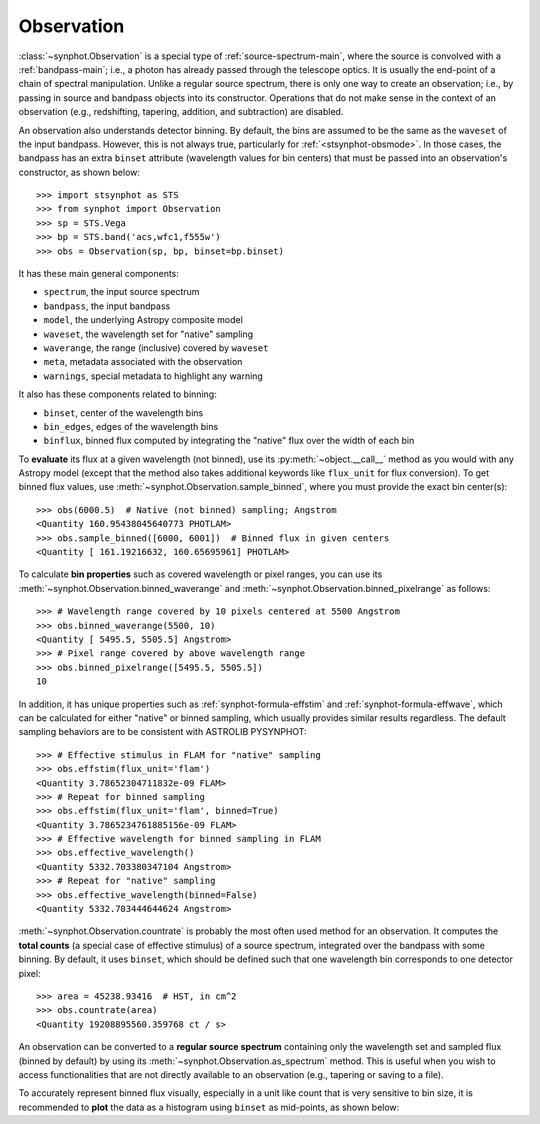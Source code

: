 .. doctest-skip-all

.. _synphot_observation:

Observation
===========

:class:`~synphot.Observation` is a special type of :ref:`source-spectrum-main`,
where the source is convolved with a :ref:`bandpass-main`; i.e., a photon has
already passed through the telescope optics. It is usually the end-point of a
chain of spectral manipulation. Unlike a regular source spectrum, there is only
one way to create an observation; i.e., by passing in source and bandpass
objects into its constructor. Operations that do not make sense in the context
of an observation (e.g., redshifting, tapering, addition, and subtraction) are
disabled.

An observation also understands detector binning. By default, the bins are
assumed to be the same as the ``waveset`` of the input bandpass. However,
this is not always true, particularly for :ref:`<stsynphot-obsmode>`. In those
cases, the bandpass has an extra ``binset`` attribute (wavelength values for
bin centers) that must be passed into an observation's constructor, as shown
below::

    >>> import stsynphot as STS
    >>> from synphot import Observation
    >>> sp = STS.Vega
    >>> bp = STS.band('acs,wfc1,f555w')
    >>> obs = Observation(sp, bp, binset=bp.binset)

It has these main general components:

* ``spectrum``, the input source spectrum
* ``bandpass``, the input bandpass
* ``model``, the underlying Astropy composite model
* ``waveset``, the wavelength set for "native" sampling
* ``waverange``, the range (inclusive) covered by ``waveset``
* ``meta``, metadata associated with the observation
* ``warnings``, special metadata to highlight any warning

It also has these components related to binning:

* ``binset``, center of the wavelength bins
* ``bin_edges``, edges of the wavelength bins
* ``binflux``, binned flux computed by integrating the "native" flux over the
  width of each bin

To **evaluate** its flux at a given wavelength (not binned), use its
:py:meth:`~object.__call__` method as you would with any Astropy model
(except that the method also takes additional keywords like ``flux_unit``
for flux conversion). To get binned flux values, use
:meth:`~synphot.Observation.sample_binned`, where you must provide the exact
bin center(s)::

    >>> obs(6000.5)  # Native (not binned) sampling; Angstrom
    <Quantity 160.95438045640773 PHOTLAM>
    >>> obs.sample_binned([6000, 6001])  # Binned flux in given centers
    <Quantity [ 161.19216632, 160.65695961] PHOTLAM>

To calculate **bin properties** such as covered wavelength or pixel ranges,
you can use its :meth:`~synphot.Observation.binned_waverange` and
:meth:`~synphot.Observation.binned_pixelrange` as follows::

    >>> # Wavelength range covered by 10 pixels centered at 5500 Angstrom
    >>> obs.binned_waverange(5500, 10)
    <Quantity [ 5495.5, 5505.5] Angstrom>
    >>> # Pixel range covered by above wavelength range
    >>> obs.binned_pixelrange([5495.5, 5505.5])
    10

In addition, it has unique properties such as :ref:`synphot-formula-effstim`
and :ref:`synphot-formula-effwave`, which can be calculated for either "native"
or binned sampling, which usually provides similar results regardless.
The default sampling behaviors are to be consistent with ASTROLIB PYSYNPHOT::

    >>> # Effective stimulus in FLAM for "native" sampling
    >>> obs.effstim(flux_unit='flam')
    <Quantity 3.78652304711832e-09 FLAM>
    >>> # Repeat for binned sampling
    >>> obs.effstim(flux_unit='flam', binned=True)
    <Quantity 3.7865234761885156e-09 FLAM>
    >>> # Effective wavelength for binned sampling in FLAM
    >>> obs.effective_wavelength()
    <Quantity 5332.703380347104 Angstrom>
    >>> # Repeat for "native" sampling
    >>> obs.effective_wavelength(binned=False)
    <Quantity 5332.703444644624 Angstrom>

:meth:`~synphot.Observation.countrate` is probably the most often used method
for an observation. It computes the **total counts** (a special case of
effective stimulus) of a source spectrum, integrated over the bandpass with
some binning. By default, it uses ``binset``, which should be defined such that
one wavelength bin corresponds to one detector pixel::

    >>> area = 45238.93416  # HST, in cm^2
    >>> obs.countrate(area)
    <Quantity 19208895560.359768 ct / s>

An observation can be converted to a **regular source spectrum** containing
only the wavelength set and sampled flux (binned by default) by using its
:meth:`~synphot.Observation.as_spectrum` method. This is useful when you wish
to access functionalities that are not directly available to an observation
(e.g., tapering or saving to a file).

To accurately represent binned flux visually, especially in a unit like count
that is very sensitive to bin size, it is recommended to **plot** the data as a
histogram using ``binset`` as mid-points, as shown below:

.. plot::
    :include-source:

    import os
    import matplotlib.pyplot as plt
    from astropy.utils.data import get_pkg_data_filename
    from synphot import Observation, SourceSpectrum, SpectralElement, units
    from synphot.models import BlackBodyNorm1D
    # Construct blackbody source
    sp = SourceSpectrum(BlackBodyNorm1D, temperature=5000)
    # Simulate an instrument bandpass with custom binning
    bp = SpectralElement.from_file(get_pkg_data_filename(
        os.path.join('data', 'hst_acs_hrc_f555w.fits'),
        package='synphot.tests'))
    binset = range(1000, 11001)
    # Build the observation and get binned flux in count
    obs = Observation(sp, bp, binset=binset)
    area = 45238.93416 * units.AREA  # HST
    binflux = obs.sample_binned(flux_unit='count', area=area)
    # Sample the "native" flux for comparison
    flux = obs(obs.binset, flux_unit='count', area=area)
    # Plot with zoom to see native vs binned
    plt.plot(obs.binset, flux, 'bx-', label='native')
    plt.plot(obs.binset, binflux, 'g-', drawstyle='steps-mid', label='binned')
    plt.xlim(5342, 5372)
    plt.ylim(5.598, 5.62)
    plt.xlabel('Wavelength (Angstrom)')
    plt.ylabel('Flux (count)')
    plt.title('bb(5000) * acs,hrc,f555w')
    plt.legend(loc='lower right', numpoints=1)

